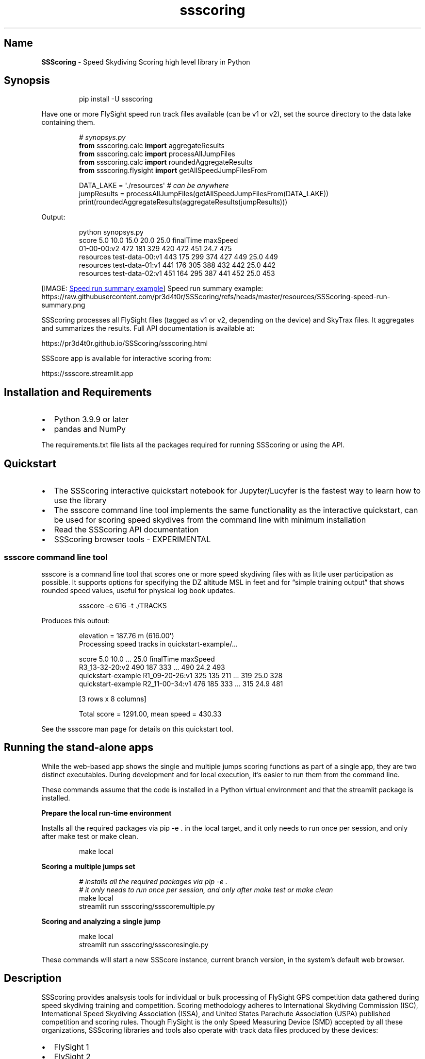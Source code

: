 '\" t
.\" Automatically generated by Pandoc 3.6.3
.\"
.TH "ssscoring" "3" "" "Version 2.1.3" "Speed Skydiving Scoring API documentation"
.SH Name
\f[B]SSScoring\f[R] \- Speed Skydiving Scoring high level library in
Python
.SH Synopsis
.IP
.EX
pip install \-U ssscoring
.EE
.PP
Have one or more FlySight speed run track files available (can be v1 or
v2), set the source directory to the data lake containing them.
.IP
.EX
\f[I]# synopsys.py\f[R]
\f[B]from\f[R] ssscoring.calc \f[B]import\f[R] aggregateResults
\f[B]from\f[R] ssscoring.calc \f[B]import\f[R] processAllJumpFiles
\f[B]from\f[R] ssscoring.calc \f[B]import\f[R] roundedAggregateResults
\f[B]from\f[R] ssscoring.flysight \f[B]import\f[R] getAllSpeedJumpFilesFrom

DATA_LAKE = \[aq]./resources\[aq] \f[I]# can be anywhere\f[R]
jumpResults = processAllJumpFiles(getAllSpeedJumpFilesFrom(DATA_LAKE))
print(roundedAggregateResults(aggregateResults(jumpResults)))
.EE
.PP
Output:
.IP
.EX
python synopsys.py
                           score  5.0  10.0  15.0  20.0  25.0  finalTime  maxSpeed
01\-00\-00:v2                  472  181   329   420   472   451       24.7       475
resources test\-data\-00:v1    443  175   299   374   427   449       25.0       449
resources test\-data\-01:v1    441  176   305   388   432   442       25.0       442
resources test\-data\-02:v1    451  164   295   387   441   452       25.0       453
.EE
.PP
[IMAGE: \c
.UR https://github.com/pr3d4t0r/SSScoring/blob/master/resources/SSScoring-speed-run-summary.png?raw=true
Speed run summary example
.UE \c
] Speed run summary example:
https://raw.githubusercontent.com/pr3d4t0r/SSScoring/refs/heads/master/resources/SSScoring\-speed\-run\-summary.png
.PP
SSScoring processes all FlySight files (tagged as v1 or v2, depending on
the device) and SkyTrax files.
It aggregates and summarizes the results.
Full API documentation is available at:
.PP
https://pr3d4t0r.github.io/SSScoring/ssscoring.html
.PP
SSScore app is available for interactive scoring from:
.PP
https://ssscore.streamlit.app
.SH Installation and Requirements
.IP \[bu] 2
Python 3.9.9 or later
.IP \[bu] 2
pandas and NumPy
.PP
The requirements.txt file lists all the packages required for running
SSScoring or using the API.
.SH Quickstart
.IP \[bu] 2
The SSScoring interactive quickstart notebook for Jupyter/Lucyfer is the
fastest way to learn how to use the library
.IP \[bu] 2
The \f[CR]ssscore\f[R] command line tool implements the same
functionality as the interactive quickstart, can be used for scoring
speed skydives from the command line with minimum installation
.IP \[bu] 2
Read the SSScoring API documentation
.IP \[bu] 2
SSScoring browser tools \- EXPERIMENTAL
.SS ssscore command line tool
\f[CR]ssscore\f[R] is a comnand line tool that scores one or more speed
skydiving files with as little user participation as possible.
It supports options for specifying the DZ altitude MSL in feet and for
\[lq]simple training output\[rq] that shows rounded speed values, useful
for physical log book updates.
.IP
.EX
ssscore \-e 616 \-t ./TRACKS
.EE
.PP
Produces this outout:
.IP
.EX
elevation = 187.76 m (616.00\[aq])
Processing speed tracks in quickstart\-example/...

                                   score  5.0  10.0  ...  25.0  finalTime  maxSpeed
R3_13\-32\-20:v2                       490  187   333  ...   490       24.2       493
quickstart\-example R1_09\-20\-26:v1    325  135   211  ...   319       25.0       328
quickstart\-example R2_11\-00\-34:v1    476  185   333  ...   315       24.9       481

[3 rows x 8 columns]

Total score = 1291.00, mean speed = 430.33
.EE
.PP
See the \f[CR]ssscore\f[R] man page for details on this quickstart tool.
.SH Running the stand\-alone apps
While the web\-based app shows the single and multiple jumps scoring
functions as part of a single app, they are two distinct executables.
During development and for local execution, it\[cq]s easier to run them
from the command line.
.PP
These commands assume that the code is installed in a Python virtual
environment and that the \f[CR]streamlit\f[R] package is installed.
.PP
\f[B]Prepare the local run\-time environment\f[R]
.PP
Installs all the required packages via \f[CR]pip \-e .\f[R] in the
\f[CR]local\f[R] target, and it only needs to run once per session, and
only after \f[CR]make test\f[R] or \f[CR]make clean\f[R].
.IP
.EX
make local
.EE
.PP
\f[B]Scoring a multiple jumps set\f[R]
.IP
.EX
\f[I]# installs all the required packages via pip \-e .\f[R]
\f[I]# it only needs to run once per session, and only after make test or make clean\f[R]
make local
streamlit run ssscoring/ssscoremultiple.py
.EE
.PP
\f[B]Scoring and analyzing a single jump\f[R]
.IP
.EX
make local
streamlit run ssscoring/ssscoresingle.py
.EE
.PP
These commands will start a new SSScore instance, current branch
version, in the system\[cq]s default web browser.
.SH Description
SSScoring provides analsysis tools for individual or bulk processing of
FlySight GPS competition data gathered during speed skydiving training
and competition.
Scoring methodology adheres to International Skydiving Commission (ISC),
International Speed Skydiving Association (ISSA), and United States
Parachute Association (USPA) published competition and scoring rules.
Though FlySight is the only Speed Measuring Device (SMD) accepted by all
these organizations, SSScoring libraries and tools also operate with
track data files produced by these devices:
.IP \[bu] 2
FlySight 1
.IP \[bu] 2
FlySight 2
.IP \[bu] 2
SkyTrax GPS and barometric device
.PP
SSScoring leverages data manipulation tools in the pandas and NumPy data
analysis libraries.
All the SSScoring code is written in pure Python, but the implementation
leverages libraries that may require native code for GPU and AI chipset
support like Nvidia and M\-chipsets.
.SS Features
.IP \[bu] 2
Pure Python
.IP \[bu] 2
Supports output from FlySight versions v1 and v2, and SkyTrax devices
.IP \[bu] 2
Automatic file version detection
.IP \[bu] 2
Bulk file processing via data lake scanning
.IP \[bu] 2
Automatic selection of FlySight\-like files mixed among files of
multiple types and from different applications and operating systems
.IP \[bu] 2
Individual file processing
.IP \[bu] 2
Automatic jump file validation according to competition rules
.IP \[bu] 2
Automatic skydiver exit detection
.IP \[bu] 2
Automatic jump scoring with robust error detection based on exit
altitude, break off altitude, scoring window, and validation window
.IP \[bu] 2
Produces time series dataframes for the speed run, summary data in
5\-second intervals, scoring window, speed skydiver track angle with
respect to the ground, horizontal distance from exit, etc.
.IP \[bu] 2
Reports max speed, exit altitude, scoring window end, distance traveled
from exit, and other data relevant to competitors during training
.IP \[bu] 2
Internal data representation includes SI and Imperial units;
implementers may choose either one when working with the API
.PP
The latest SSScoring API is available on GitHub:
https://pr3d4t0r.github.io/SSScoring/ssscoring.html
.PP
The SSScoring package can be installed into any Python environment
version 3.9 or later.
https://pypi.org/project/ssscoring
.PP
SSScoring also includes Lucyfer/Jupyter notebooks for dataset
exploratory analysis and for code troubleshooting.
Unit test coverage is greater than 92%, limited only by
Jupyter\-specific components that can\[cq]t be tested in a standalone
environment.
.SS What is a data lake?
A \f[B]data lake\f[R] is a files repository that stores data in its raw,
unprocessed form.
A speed skydiving data lake often has one or more of these types of
files:
.IP \[bu] 2
FlySight versions 1 or 2 files
.IP \[bu] 2
SkyTrax files
.IP \[bu] 2
Video files (MP4 or MOV of whatever)
.IP \[bu] 2
PDFs of meet bulletins and related event information
.IP \[bu] 2
Miscellaneous other junk
.PP
SSScoring identifies FlySight and SkyTrax files regardless of what other
file types are available in the data lake.
SSScoring also identifies speed files from other types of tracks
(e.g.\ wingsuit) based on the performance profile and scoring windows.
Tell the SSScoring tools where to get all the track files, even if they
are several levels deep in the directory structure, and SSScoring will
find, validate, and score only the speed skydiving files regardless of
what else is available in the data lake.
The only limitation is available memory.
SSScoring has been tested with as many as 467 speed files during a
single run, representing all the training files for a competitive
skydiver over 10 months.
.SS Additional tools
.IP \[bu] 2
\f[CR]nospot\f[R] shell script for disabling Spotlight scanning of
FlySight file systems
.IP \[bu] 2
\f[CR]umountFlySight\f[R] Mac app and shell script for safe unmounting
of a FlySight device from a Macintosh computer
.SH Contributors
.PP
.TS
tab(@);
l l.
T{
Name
T}@T{
GitHub
T}
_
T{
Jochen Althoff
T}@T{
\[at]Quadriga14193
T}
T{
Eugene Ciurana
T}@T{
\[at]pr3d4t0r
T}
T{
Nik Daniel
T}@T{
n/a
T}
T{
Alexey Galda
T}@T{
\[at]alexgalda
T}
T{
Marco Hepp
T}@T{
n/a
T}
.TE
.SH See Also
SSScoring API documentation \- github.io SSScore app on\-line \-
Streamlit Cloud ssscore(1)
https://github.com/pr3d4t0r/SSScoring/blob/master/ssscore.md
.SH License
The \f[B]SSScoring\f[R] package, documentation and examples are licensed
under the \c
.UR https://github.com/pr3d4t0r/SSScoring/blob/master/LICENSE.txt
BSD\-3 open source license
.UE \c
\&.
